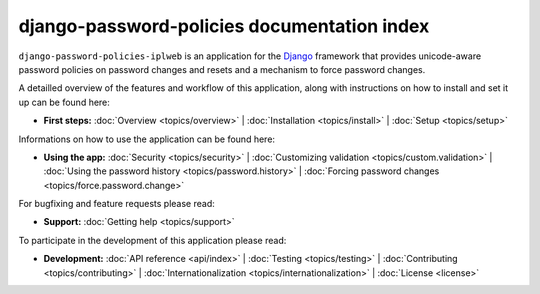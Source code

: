 .. _index:

============================================
django-password-policies documentation index
============================================


``django-password-policies-iplweb`` is an application for the `Django`_ framework that
provides unicode-aware password policies on password changes and resets and a
mechanism to force password changes.

A detailled overview of the features and workflow of this application, along
with instructions on how to install and set it up can be found here:

* **First steps:**
  :doc:`Overview <topics/overview>` |
  :doc:`Installation <topics/install>` |
  :doc:`Setup <topics/setup>`

Informations on how to use the application can be found here:

* **Using the app:**
  :doc:`Security <topics/security>` |
  :doc:`Customizing validation <topics/custom.validation>` |
  :doc:`Using the password history <topics/password.history>` |
  :doc:`Forcing password changes <topics/force.password.change>`

For bugfixing and feature requests please read:

* **Support:**
  :doc:`Getting help <topics/support>`

To participate in the development of this application please read:

* **Development:**
  :doc:`API reference <api/index>` |
  :doc:`Testing <topics/testing>` |
  :doc:`Contributing <topics/contributing>` |
  :doc:`Internationalization <topics/internationalization>` |
  :doc:`License <license>`

.. _`Django`: https://www.djangoproject.com/
